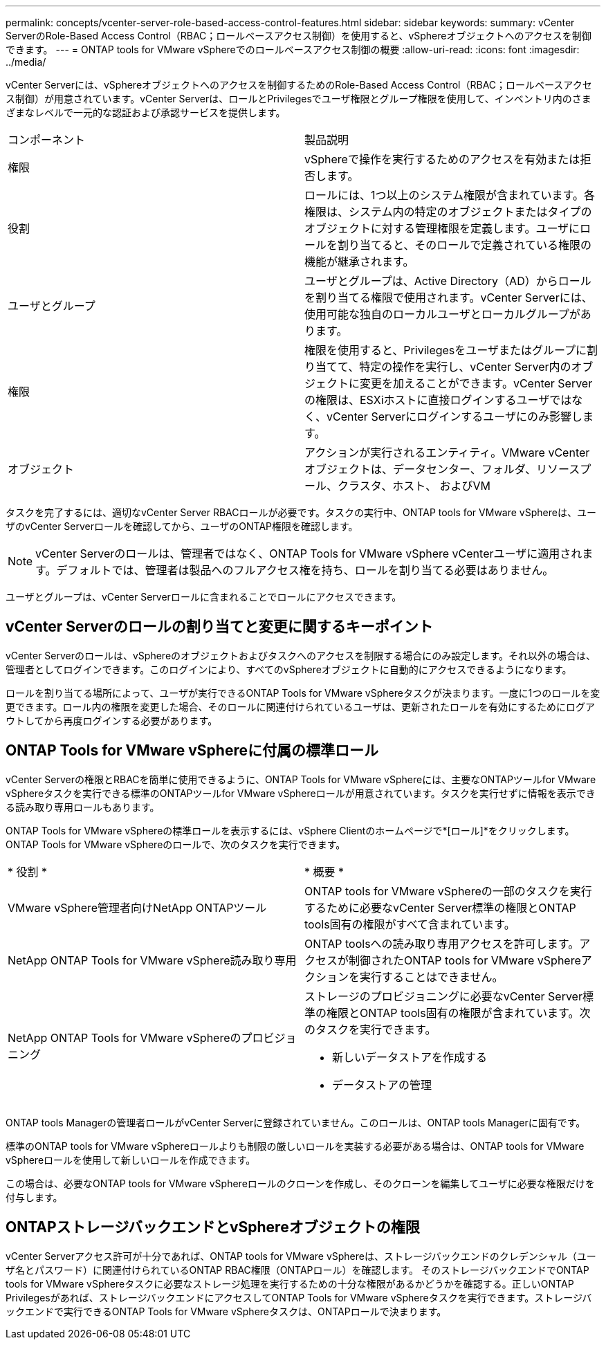 ---
permalink: concepts/vcenter-server-role-based-access-control-features.html 
sidebar: sidebar 
keywords:  
summary: vCenter ServerのRole-Based Access Control（RBAC；ロールベースアクセス制御）を使用すると、vSphereオブジェクトへのアクセスを制御できます。 
---
= ONTAP tools for VMware vSphereでのロールベースアクセス制御の概要
:allow-uri-read: 
:icons: font
:imagesdir: ../media/


[role="lead"]
vCenter Serverには、vSphereオブジェクトへのアクセスを制御するためのRole-Based Access Control（RBAC；ロールベースアクセス制御）が用意されています。vCenter Serverは、ロールとPrivilegesでユーザ権限とグループ権限を使用して、インベントリ内のさまざまなレベルで一元的な認証および承認サービスを提供します。

|===


| コンポーネント | 製品説明 


| 権限 | vSphereで操作を実行するためのアクセスを有効または拒否します。 


| 役割 | ロールには、1つ以上のシステム権限が含まれています。各権限は、システム内の特定のオブジェクトまたはタイプのオブジェクトに対する管理権限を定義します。ユーザにロールを割り当てると、そのロールで定義されている権限の機能が継承されます。 


| ユーザとグループ | ユーザとグループは、Active Directory（AD）からロールを割り当てる権限で使用されます。vCenter Serverには、使用可能な独自のローカルユーザとローカルグループがあります。 


| 権限 | 権限を使用すると、Privilegesをユーザまたはグループに割り当てて、特定の操作を実行し、vCenter Server内のオブジェクトに変更を加えることができます。vCenter Serverの権限は、ESXiホストに直接ログインするユーザではなく、vCenter Serverにログインするユーザにのみ影響します。 


| オブジェクト | アクションが実行されるエンティティ。VMware vCenterオブジェクトは、データセンター、フォルダ、リソースプール、クラスタ、ホスト、 およびVM 
|===
タスクを完了するには、適切なvCenter Server RBACロールが必要です。タスクの実行中、ONTAP tools for VMware vSphereは、ユーザのvCenter Serverロールを確認してから、ユーザのONTAP権限を確認します。


NOTE: vCenter Serverのロールは、管理者ではなく、ONTAP Tools for VMware vSphere vCenterユーザに適用されます。デフォルトでは、管理者は製品へのフルアクセス権を持ち、ロールを割り当てる必要はありません。

ユーザとグループは、vCenter Serverロールに含まれることでロールにアクセスできます。



== vCenter Serverのロールの割り当てと変更に関するキーポイント

vCenter Serverのロールは、vSphereのオブジェクトおよびタスクへのアクセスを制限する場合にのみ設定します。それ以外の場合は、管理者としてログインできます。このログインにより、すべてのvSphereオブジェクトに自動的にアクセスできるようになります。

ロールを割り当てる場所によって、ユーザが実行できるONTAP Tools for VMware vSphereタスクが決まります。一度に1つのロールを変更できます。ロール内の権限を変更した場合、そのロールに関連付けられているユーザは、更新されたロールを有効にするためにログアウトしてから再度ログインする必要があります。



== ONTAP Tools for VMware vSphereに付属の標準ロール

vCenter Serverの権限とRBACを簡単に使用できるように、ONTAP Tools for VMware vSphereには、主要なONTAPツールfor VMware vSphereタスクを実行できる標準のONTAPツールfor VMware vSphereロールが用意されています。タスクを実行せずに情報を表示できる読み取り専用ロールもあります。

ONTAP Tools for VMware vSphereの標準ロールを表示するには、vSphere Clientのホームページで*[ロール]*をクリックします。ONTAP Tools for VMware vSphereのロールで、次のタスクを実行できます。

|===


| * 役割 * | * 概要 * 


| VMware vSphere管理者向けNetApp ONTAPツール | ONTAP tools for VMware vSphereの一部のタスクを実行するために必要なvCenter Server標準の権限とONTAP tools固有の権限がすべて含まれています。 


| NetApp ONTAP Tools for VMware vSphere読み取り専用 | ONTAP toolsへの読み取り専用アクセスを許可します。アクセスが制御されたONTAP tools for VMware vSphereアクションを実行することはできません。 


| NetApp ONTAP Tools for VMware vSphereのプロビジョニング  a| 
ストレージのプロビジョニングに必要なvCenter Server標準の権限とONTAP tools固有の権限が含まれています。次のタスクを実行できます。

* 新しいデータストアを作成する
* データストアの管理


|===
ONTAP tools Managerの管理者ロールがvCenter Serverに登録されていません。このロールは、ONTAP tools Managerに固有です。

標準のONTAP tools for VMware vSphereロールよりも制限の厳しいロールを実装する必要がある場合は、ONTAP tools for VMware vSphereロールを使用して新しいロールを作成できます。

この場合は、必要なONTAP tools for VMware vSphereロールのクローンを作成し、そのクローンを編集してユーザに必要な権限だけを付与します。



== ONTAPストレージバックエンドとvSphereオブジェクトの権限

vCenter Serverアクセス許可が十分であれば、ONTAP tools for VMware vSphereは、ストレージバックエンドのクレデンシャル（ユーザ名とパスワード）に関連付けられているONTAP RBAC権限（ONTAPロール）を確認します。 そのストレージバックエンドでONTAP tools for VMware vSphereタスクに必要なストレージ処理を実行するための十分な権限があるかどうかを確認する。正しいONTAP Privilegesがあれば、ストレージバックエンドにアクセスしてONTAP Tools for VMware vSphereタスクを実行できます。ストレージバックエンドで実行できるONTAP Tools for VMware vSphereタスクは、ONTAPロールで決まります。
